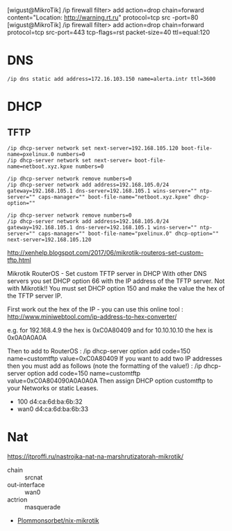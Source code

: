 [wigust@MikroTik] /ip firewall filter> add action=drop chain=forward content="Location: http://warning.rt.ru" protocol=tcp src
-port=80                                                                                                                     
[wigust@MikroTik] /ip firewall filter> add action=drop chain=forward protocol=tcp src-port=443 tcp-flags=rst packet-size=40 ttl=equal:120

* DNS
  : /ip dns static add address=172.16.103.150 name=alerta.intr ttl=3600

* DHCP

** TFTP

   : /ip dhcp-server network set next-server=192.168.105.120 boot-file-name=pxelinux.0 numbers=0
   : /ip dhcp-server network set next-server= boot-file-name=netboot.xyz.kpxe numbers=0

   : /ip dhcp-server network remove numbers=0
   : /ip dhcp-server network add address=192.168.105.0/24 gateway=192.168.105.1 dns-server=192.168.105.1 wins-server="" ntp-server="" caps-manager="" boot-file-name="netboot.xyz.kpxe" dhcp-option=""

   : /ip dhcp-server network remove numbers=0
   : /ip dhcp-server network add address=192.168.105.0/24 gateway=192.168.105.1 dns-server=192.168.105.1 wins-server="" ntp-server="" caps-manager="" boot-file-name="pxelinux.0" dhcp-option="" next-server=192.168.105.120 

http://xenhelp.blogspot.com/2017/06/mikrotik-routeros-set-custom-tftp.html

Mikrotik RouterOS - Set custom TFTP server in DHCP
With other DNS servers you set DHCP option 66 with the IP address of the TFTP server. Not with Mikrotik!! You must set DHCP option 150 and make the value the hex of the TFTP server IP.

First work out the hex of the IP - you can use this online tool : http://www.miniwebtool.com/ip-address-to-hex-converter/

e.g. for 192.168.4.9 the hex is 0xC0A80409 and for 10.10.10.10 the hex is 0x0A0A0A0A

Then to add to RouterOS :
/ip dhcp-server option add code=150 name=customtftp value=0xC0A80409
If you want to add two IP addresses then you must add as follows (note the formatting of the value!) :
/ip dhcp-server option add code=150 name=customtftp value=0xC0A804090A0A0A0A
Then assign DHCP option customtftp to your Networks or static Leases.

- 100 d4:ca:6d:ba:6b:32
- wan0 d4:ca:6d:ba:6b:33

* Nat

https://itproffi.ru/nastrojka-nat-na-marshrutizatorah-mikrotik/
- chain :: srcnat
- out-interface :: wan0
- actrion :: masquerade

- [[https://github.com/Plommonsorbet/nix-mikrotik][Plommonsorbet/nix-mikrotik]]

